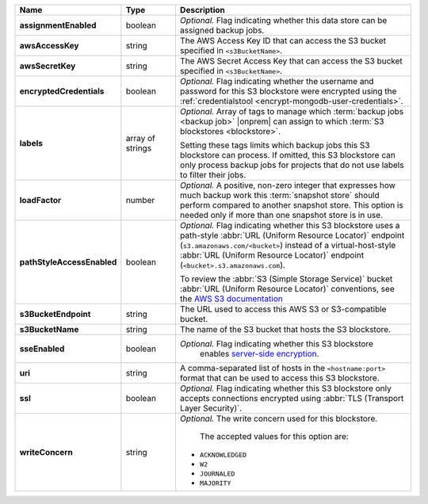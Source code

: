 .. list-table::
   :widths: 15 15 70
   :header-rows: 1
   :stub-columns: 1

   * - Name
     - Type
     - Description

   * - assignmentEnabled
     - boolean
     - *Optional.* Flag indicating whether this data store can be 
       assigned backup jobs.
 
   * - awsAccessKey
     - string
     - The AWS Access Key ID that can access the S3 bucket specified in
       ``<s3BucketName>``.
 
   * - awsSecretKey
     - string
     - The AWS Secret Access Key that can access the S3 bucket  
       specified in ``<s3BucketName>``.
 
   * - encryptedCredentials
     - boolean
     - *Optional.* Flag indicating whether the username and password for 
       this S3 blockstore were encrypted using the
       :ref:`credentialstool <encrypt-mongodb-user-credentials>`.
 
   * - labels
     - array of strings
     - *Optional.* Array of tags to manage which 
       :term:`backup jobs <backup job>` |onprem| can assign to which 
       :term:`S3 blockstores <blockstore>`. 

       Setting these tags limits which backup jobs this S3 blockstore 
       can process. If omitted, this S3 blockstore can only process 
       backup jobs for projects that do not use labels to filter their 
       jobs. 
 
   * - loadFactor
     - number
     - *Optional.* A positive, non-zero integer that expresses how much 
       backup work this :term:`snapshot store` should perform compared 
       to another snapshot store. This option is needed only if more 
       than one snapshot store is in use.

       .. seealso::

          To learn more about :guilabel:`Load Factor`, see 
          :doc:`Edit an Existing S3 Blockstore </tutorial/manage-s3-blockstore-storage>`
 
   * - pathStyleAccessEnabled
     - boolean
     - *Optional.* Flag indicating whether this S3 blockstore 
       uses a path-style :abbr:`URL (Uniform Resource Locator)` 
       endpoint (``s3.amazonaws.com/<bucket>``) instead of a
       virtual-host-style :abbr:`URL (Uniform Resource Locator)` 
       endpoint (``<bucket>.s3.amazonaws.com``).

       To review the :abbr:`S3 (Simple Storage Service)` bucket 
       :abbr:`URL (Uniform Resource Locator)` conventions, see 
       the `AWS S3 documentation <http://docs.aws.amazon.com/AmazonS3/latest/dev/UsingBucket.html#access-bucket-intro>`_

   * - s3BucketEndpoint
     - string
     - The URL used to access this AWS S3 or S3-compatible bucket.
 
   * - s3BucketName
     - string
     - The name of the S3 bucket that hosts the S3 blockstore.

   * - sseEnabled
     - boolean
     - *Optional.* Flag indicating whether this S3 blockstore 
        enables `server-side encryption <http://docs.aws.amazon.com/AmazonS3/latest/dev/UsingServerSideEncryption.html>`_.
 
   * - uri
     - string
     - A comma-separated list of hosts in the ``<hostname:port>`` format  
       that can be used to access this S3 blockstore.
 
   * - ssl
     - boolean
     - *Optional.* Flag indicating whether this S3 blockstore only 
       accepts connections encrypted using
       :abbr:`TLS (Transport Layer Security)`.
 
   * - writeConcern
     - string
     - *Optional.* The write concern used for this blockstore.
 
        The accepted values for this option are:
       
       - ``ACKNOWLEDGED``
       - ``W2``
       - ``JOURNALED``
       - ``MAJORITY``

       .. seealso::

          To learn about write acknowledgement levels in MongoDB, see 
          :manual:`Write Concern </reference/write-concern>`
